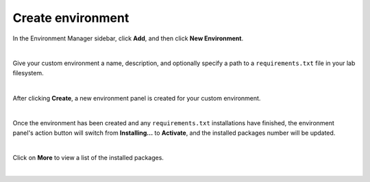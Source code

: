 .. _lab_env_create:

Create environment
===================

In the Environment Manager sidebar, click **Add**, and then click **New Environment**.

.. image:: ../_static/lab-files/env_new.png
    :align: center
    :width: 800px
    :target: javascript:void(0);

|

Give your custom environment a name, description, and optionally specify a path to
a ``requirements.txt`` file in your lab filesystem.

.. image:: ../_static/lab-files/env_create.png
    :align: center
    :width: 800px
    :target: javascript:void(0);

|

After clicking **Create**, a new environment panel is created for your custom environment.

.. image:: ../_static/lab-files/custom_installing.png
    :align: center
    :width: 800px
    :target: javascript:void(0);

|

Once the environment has been created and any ``requirements.txt`` installations have finished,
the environment panel's action button will switch from **Installing...** to **Activate**, and
the installed packages number will be updated.

.. image:: ../_static/lab-files/custom_pkgs.png
    :align: center
    :width: 800px
    :target: javascript:void(0);

|

Click on **More** to view a list of the installed packages.

.. image:: ../_static/lab-files/env_more.png
    :align: center
    :width: 800px
    :target: javascript:void(0);

|